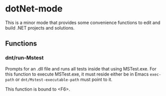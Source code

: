 * dotNet-mode
  This is a minor mode that provides some convenience functions to edit and
  build .NET projects and solutions.
** Functions
*** dnt/run-Mstest
    Prompts for an .dll file and runs all tests inside that using MSTest.exe.
    For this function to execute MSTest.exe, it must reside either be in Emacs
    =exec-path= or =dnt/Mstest-executable-path= must point to it. 

    This function is bound to <F6>. 
    
